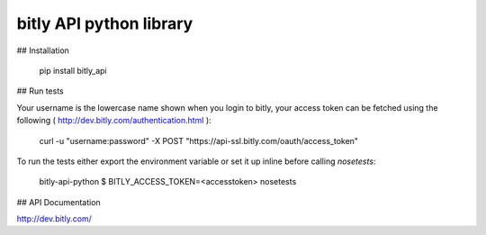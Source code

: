 bitly API python library
========================

## Installation

    pip install bitly_api

## Run tests

Your username is the lowercase name shown when you login to bitly, your access token can be fetched using the following ( http://dev.bitly.com/authentication.html ):

    curl -u "username:password" -X POST "https://api-ssl.bitly.com/oauth/access_token"

To run the tests either export the environment variable or set it up inline before calling `nosetests`:

    bitly-api-python $ BITLY_ACCESS_TOKEN=<accesstoken> nosetests

## API Documentation

http://dev.bitly.com/


